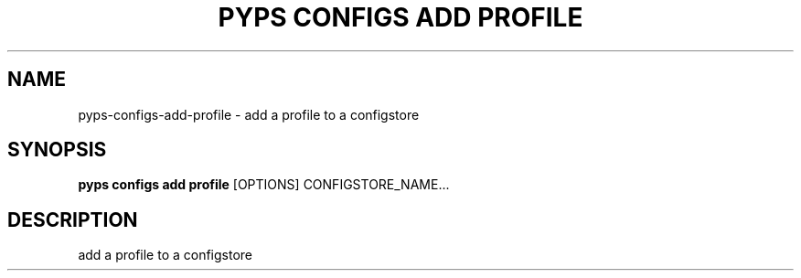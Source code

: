 .TH "PYPS CONFIGS ADD PROFILE" "1" "2023-03-21" "1.0.0" "pyps configs add profile Manual"
.SH NAME
pyps\-configs\-add\-profile \- add a profile to a configstore
.SH SYNOPSIS
.B pyps configs add profile
[OPTIONS] CONFIGSTORE_NAME...
.SH DESCRIPTION
add a profile to a configstore
